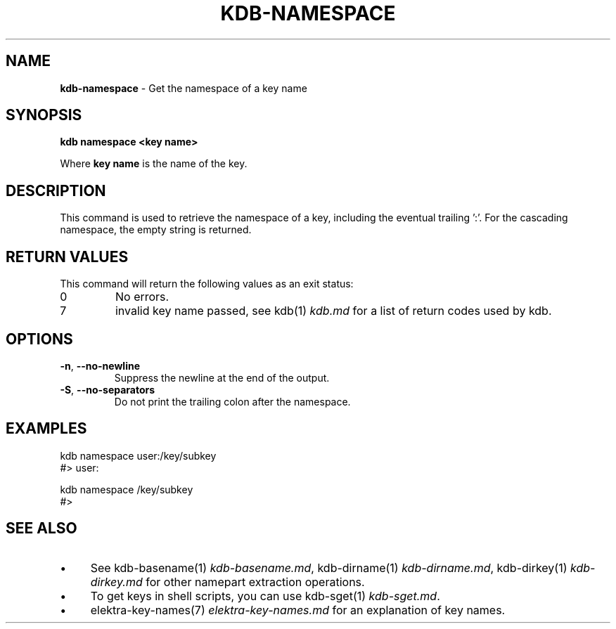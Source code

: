 .\" generated with Ronn-NG/v0.10.1
.\" http://github.com/apjanke/ronn-ng/tree/0.10.1.pre1
.TH "KDB\-NAMESPACE" "1" "August 2021" ""
.SH "NAME"
\fBkdb\-namespace\fR \- Get the namespace of a key name
.SH "SYNOPSIS"
\fBkdb namespace <key name>\fR
.P
Where \fBkey name\fR is the name of the key\.
.SH "DESCRIPTION"
This command is used to retrieve the namespace of a key, including the eventual trailing ':'\. For the cascading namespace, the empty string is returned\.
.SH "RETURN VALUES"
This command will return the following values as an exit status:
.TP
0
No errors\.
.TP
7
invalid key name passed, see kdb(1) \fIkdb\.md\fR for a list of return codes used by kdb\.
.SH "OPTIONS"
.TP
\fB\-n\fR, \fB\-\-no\-newline\fR
Suppress the newline at the end of the output\.
.TP
\fB\-S\fR, \fB\-\-no\-separators\fR
Do not print the trailing colon after the namespace\.
.SH "EXAMPLES"
.nf
kdb namespace user:/key/subkey
#> user:

kdb namespace /key/subkey
#>
.fi
.SH "SEE ALSO"
.IP "\(bu" 4
See kdb\-basename(1) \fIkdb\-basename\.md\fR, kdb\-dirname(1) \fIkdb\-dirname\.md\fR, kdb\-dirkey(1) \fIkdb\-dirkey\.md\fR for other namepart extraction operations\.
.IP "\(bu" 4
To get keys in shell scripts, you can use kdb\-sget(1) \fIkdb\-sget\.md\fR\.
.IP "\(bu" 4
elektra\-key\-names(7) \fIelektra\-key\-names\.md\fR for an explanation of key names\.
.IP "" 0

